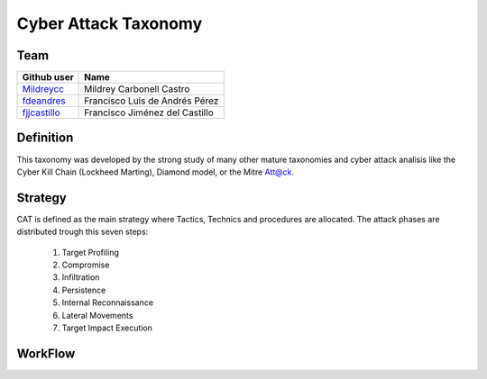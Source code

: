 =====================
Cyber Attack Taxonomy
=====================

Team
----

+-----------------+--------------------------------+
| **Github user** | **Name**                       |
+=================+================================+
| Mildreycc_      | Mildrey Carbonell Castro       |
+-----------------+--------------------------------+
| fdeandres_      | Francisco Luis de Andrés Pérez |
+-----------------+--------------------------------+
| fjjcastillo_    | Francisco Jiménez del Castillo |
+-----------------+--------------------------------+

.. _Mildreycc: https://github.com/Mildreycc
.. _fdeandres: https://github.com/fdeandres
.. _fjjcastillo: https://github.com/fjjcastillo

Definition
----------
This taxonomy was developed by the strong study of many other mature taxonomies
and cyber attack analisis like the Cyber Kill Chain (Lockheed Marting),
Diamond model, or the Mitre Att@ck.

Strategy
--------
CAT is defined as the main strategy where Tactics,
Technics and procedures are allocated.
The attack phases are distributed trough this seven steps:

  1. Target Profiling
  2. Compromise
  3. Infiltration
  4. Persistence
  5. Internal Reconnaissance
  6. Lateral Movements
  7. Target Impact Execution

WorkFlow
--------
.. image:: Images/flow_diagram_EN.jpg
